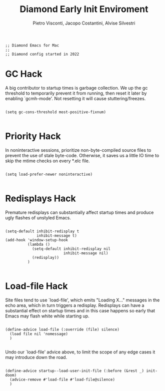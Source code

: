 #+TITLE: Diamond Early Init Enviroment
#+PROPERTY: header-args :tangle ../../early-init.el
#+auto_tangle: t
#+STARTUP: showeverything
#+AUTHOR: Pietro Visconti, Jacopo Costantini, Alvise Silvestri
 

#+BEGIN_SRC elisp
;; Diamond Emacs for Mac
;;
;; Diamond config started in 2022
#+END_SRC

* GC Hack

A big contributor to startup times is garbage collection. We up the gc
threshold to temporarily prevent it from running, then reset it later by
enabling `gcmh-mode'. Not resetting it will cause stuttering/freezes.

#+BEGIN_SRC elisp

  (setq gc-cons-threshold most-positive-fixnum)

#+END_SRC

* Priority Hack

In noninteractive sessions, prioritize non-byte-compiled source files to
prevent the use of stale byte-code. Otherwise, it saves us a little IO time
to skip the mtime checks on every *.elc file.

#+BEGIN_SRC elisp

  (setq load-prefer-newer noninteractive)

#+END_SRC

* Redisplays Hack

Premature redisplays can substantially affect startup times and produce
ugly flashes of unstyled Emacs.

#+BEGIN_SRC elisp

  (setq-default inhibit-redisplay t
                inhibit-message t)
  (add-hook 'window-setup-hook
            (lambda ()
              (setq-default inhibit-redisplay nil
                            inhibit-message nil)
              (redisplay))
            )

#+END_SRC

* Load-file Hack

Site files tend to use `load-file', which emits "Loading X..." messages in
the echo area, which in turn triggers a redisplay. Redisplays can have a
substantial effect on startup times and in this case happens so early that
Emacs may flash white while starting up.

#+BEGIN_SRC elisp

  (define-advice load-file (:override (file) silence)
    (load file nil 'nomessage)
    )

#+END_SRC

Undo our `load-file' advice above, to limit the scope of any edge cases it
may introduce down the road.

#+BEGIN_SRC elisp

  (define-advice startup--load-user-init-file (:before (&rest _) init-doom)
    (advice-remove #'load-file #'load-file@silence)
    )

    #+END_SRC
